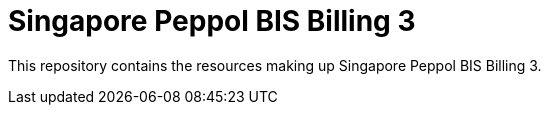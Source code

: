 = Singapore Peppol BIS Billing 3

This repository contains the resources making up Singapore Peppol BIS Billing 3.

